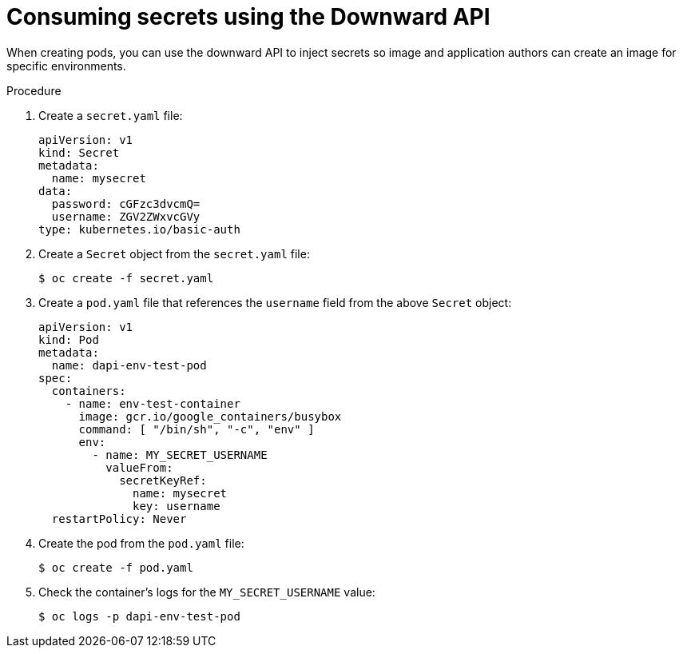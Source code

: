 // Module included in the following assemblies:
//
// * nodes/nodes-containers-downward-api.adoc

[id="nodes-containers-downward-api-container-secrets_{context}"]
= Consuming secrets using the Downward API

[role="_abstract"]
When creating pods, you can use the downward API to inject secrets
so image and application authors can create an image
for specific environments.

.Procedure

. Create a `secret.yaml` file:
+
[source,yaml]
----
apiVersion: v1
kind: Secret
metadata:
  name: mysecret
data:
  password: cGFzc3dvcmQ=
  username: ZGV2ZWxvcGVy
type: kubernetes.io/basic-auth
----

. Create a `Secret` object from the `secret.yaml` file:
+
[source,terminal]
----
$ oc create -f secret.yaml
----

. Create a `pod.yaml` file that references the `username` field from the above `Secret` object:
+
[source,yaml]
----
apiVersion: v1
kind: Pod
metadata:
  name: dapi-env-test-pod
spec:
  containers:
    - name: env-test-container
      image: gcr.io/google_containers/busybox
      command: [ "/bin/sh", "-c", "env" ]
      env:
        - name: MY_SECRET_USERNAME
          valueFrom:
            secretKeyRef:
              name: mysecret
              key: username
  restartPolicy: Never
----

. Create the pod from the `pod.yaml` file:
+
[source,terminal]
----
$ oc create -f pod.yaml
----

. Check the container's logs for the `MY_SECRET_USERNAME` value:
+
[source,terminal]
----
$ oc logs -p dapi-env-test-pod
----
